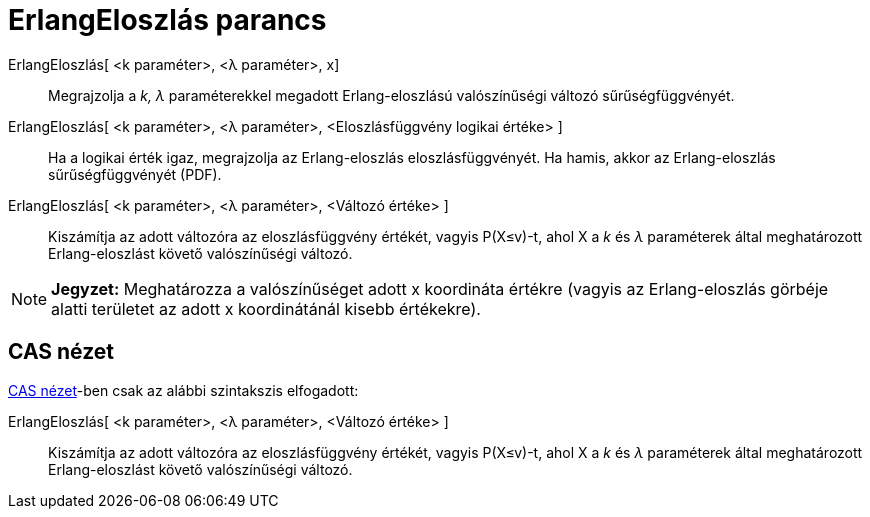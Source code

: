 = ErlangEloszlás parancs
:page-en: commands/Erlang
ifdef::env-github[:imagesdir: /hu/modules/ROOT/assets/images]

ErlangEloszlás[ <k paraméter>, <λ paraméter>, x]::
  Megrajzolja a _k, λ_ paraméterekkel megadott Erlang-eloszlású valószínűségi változó sűrűségfüggvényét.
ErlangEloszlás[ <k paraméter>, <λ paraméter>, <Eloszlásfüggvény logikai értéke> ]::
  Ha a logikai érték igaz, megrajzolja az Erlang-eloszlás eloszlásfüggvényét. Ha hamis, akkor az Erlang-eloszlás
  sűrűségfüggvényét (PDF).
ErlangEloszlás[ <k paraméter>, <λ paraméter>, <Változó értéke> ]::
  Kiszámítja az adott változóra az eloszlásfüggvény értékét, vagyis P(X≤v)-t, ahol X a _k_ és _λ_ paraméterek által
  meghatározott Erlang-eloszlást követő valószínűségi változó.

[NOTE]
====

*Jegyzet:* Meghatározza a valószínűséget adott x koordináta értékre (vagyis az Erlang-eloszlás görbéje alatti területet
az adott x koordinátánál kisebb értékekre).

====

== CAS nézet

xref:/CAS_nézet.adoc[CAS nézet]-ben csak az alábbi szintakszis elfogadott:

ErlangEloszlás[ <k paraméter>, <λ paraméter>, <Változó értéke> ]::
  Kiszámítja az adott változóra az eloszlásfüggvény értékét, vagyis P(X≤v)-t, ahol X a _k_ és _λ_ paraméterek által
  meghatározott Erlang-eloszlást követő valószínűségi változó.
